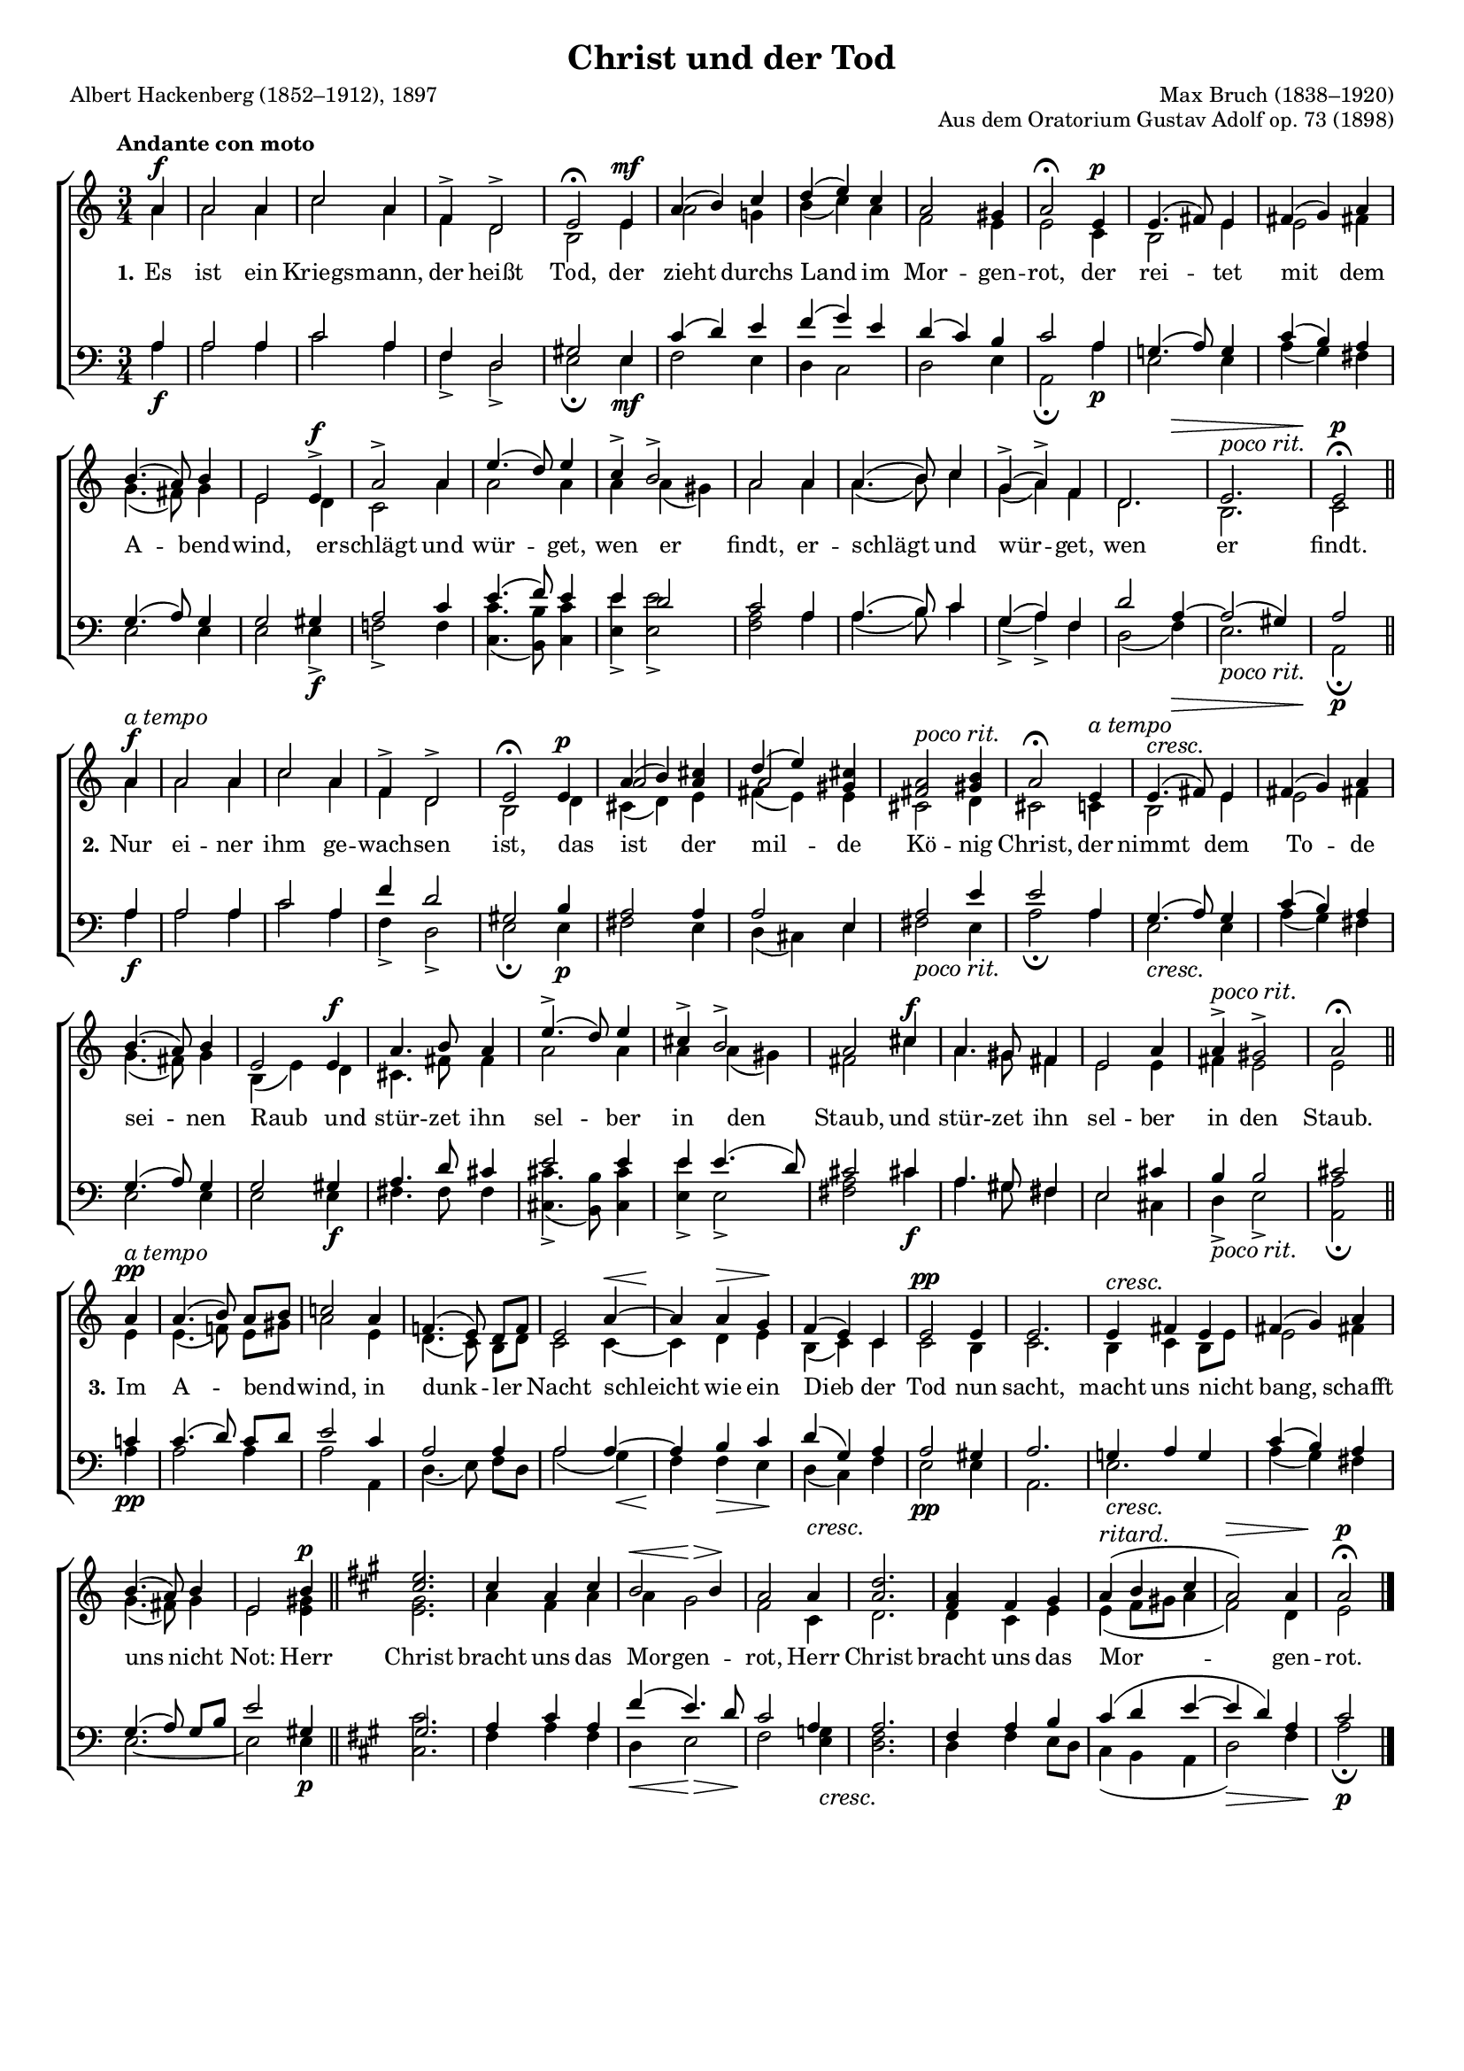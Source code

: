 #(set-global-staff-size 15.5) 

\version "2.18.0" 

global = { \key a \minor \time 3/4 \tempo "Andante con moto" } 

pocorit = \markup {\large\italic {poco rit.}} 
atempo = ^\markup {\large\italic {a tempo}} 

SChristTod = \relative a' { 
\partial 4 
a4\f 
a2 a4 
c2 a4 
f4-> d2-> 
e2\fermata e4\mf 
a4( b4) c4 
d4( e4) c4 
a2 gis4 
a2\fermata e4\p 
e4.( fis8) e4 
fis4( g4) a4 
b4.( a8) b4 
e,2 e4->\f 
a2-> a4 
e'4.( d8) e4 
c4-> b2-> 
a2 a4 
a4.( b8) c4 
g4(-> a4)-> f4 
<< d2. {s2 s4\>} >> 
e2.^\pocorit 
e2\p\fermata 
\bar "||" 
\break 
a4\f\atempo 
a2 a4 
c2 a4 
f4-> d2-> 
e2\fermata e4\p 
<<{a4( b4)} \\ s2 \\ a2>> <cis a>4 
<<{d4( e4)} \\ s2 \\ a,2>> <cis gis>4 
<a fis>2^\pocorit <b gis>4 
a2\fermata e4\atempo 
\crescTextCresc 
e4.(\< fis8) e4 
fis4( g4) a4 
b4.( a8) b4 
e,2 e4\f 
a4. b8 a4 
e'4.(-> d8) e4 
cis4-> b2-> 
a2 cis4\f 
a4. gis8 fis4 
e2 a4 
a4->^\pocorit gis2-> 
a2\fermata 
\bar "||" 
\break 
a4\pp\atempo 
a4.( b8) a8[ b8] 
c!2 a4 
f!4.( e8) d8[ f8] 
\crescHairpin 
e2 a4~\< 
a4\! a4\> g4\! 
f4( e4) c4 
e2\pp e4 
e2. 
\crescTextCresc 
e4\< fis4 e4 
fis4( g4) a4 
b4.( a8) b4 
e,2 b'4\p 
\bar "||" 
\crescHairpin 
\key a \major 
<e cis>2. 
cis4 a4 cis4 
<<b2 {s4\< s4\>}>> b4\! 
\crescTextCresc 
a2 a4\< 
<d a>2. 
<a fis>4 fis4 gis4 
a4(^\markup {\large\italic {ritard.}}  b4 cis4 
a2)\> a4 
a2\p\fermata 
\bar "|." 
} 

AChristTod = \relative a' { 
\partial 4 
a4 
a2 a4 
c2 a4 
f4 d2 
b2 e4 
a2 g!4 
b4( c4) a4 
f2 e4 
e2 c4 
b2 e4 
e2 fis4 
g4.( fis8) g4 
e2 d4 
c2 a'4 
a2 a4 
a4 a4( gis4) 
a2 a4 
a4.( b8) c4 
g4( a4) f4 
d2. 
b2. 
c2 
\bar "||" 
a'4 
a2 a4 
c2 a4 
f4 d2 
b2 d4 
cis4( d4) e4 
fis4( e4) e4 
cis2 d4 
cis2 c4 
b2 e4 
e2 fis4 
g4.( fis8) g4 
b,4( e4) d4 
cis4. fis8 fis4 
a2 a4 
a4 a4( gis4) 
fis2 cis'4 
a4. gis8 fis4 
e2 e4 
fis4 e2 
e2 
\bar "||" 
e4 
e4.( f!8) e8[ gis8] 
a2 e4 
d4.( c8) b8[ d8] 
c2 c4~ 
c4 d4 e4 
b4( c4) c4 
c2 b4 
c2. 
b4 c4 b8[ e8] 
e2 fis!4 
g4.( fis8) g4 
e2 <gis e>4 
\bar "||" 
\key a \major 
<gis e>2. 
a4 fis4 a4 
a4 gis2 
fis2 cis4 
d2. 
d4 cis4 e4 
e4( fis8[ gis!8] a4 
fis2) d4 
e2 
\bar "|." 
} 

TChristTod = \relative a { 
\partial 4 
a4 
a2 a4 
c2 a4 
f4 d2 
gis2 e4 
c'4( d4) e4 
f4( g4) e4 
d4( c4) b4 
c2 a4 
g!4.( a8) g4 
c4( b4) a4 
g4.( a8) g4 
g2 gis4 
a2 c4 
e4.( f8) e4 
e4 d2 
c2 a4 
a4.( b8) c4 
g4( a4) f4 
d'2 a4~ 
a2( gis4) 
a2 
\bar "||" 
a4 
a2 a4 
c2 a4 
f'4 d2 
gis,2 b4 
a2 a4 
a2 e4 
a2 e'4 
e2 a,4 
g4.( a8) g4 
c4( b4) a4 
g4.( a8) g4 
g2 gis4 
a4. d8 cis4 
e2 e4 
e4 e4.( d8) 
cis2 cis4 
a4. gis8 fis4 
e2 cis'4 
b4 b2 
cis2 
\bar "||" 
c4 
c4.( d8) c8[ d8] 
e2 c4 
a2 a4 
a2 a4~ 
a4 b4 c4 
d4( g,4) a4 
a2 gis4 
a2. 
g!4 a4 g4 
c4( b4) a4 
g4.( a8) g8[ b8] 
e2 gis,4 
\bar "||" 
\key a \major 
gis2. 
a4 cis4 a4 
fis'4( e4.) d8 
cis2 a4 
a2. 
fis4 a4 b4 
cis4( d4 e4~ 
e4 d4) a4 
cis2 
\bar "|." 
} 

BChristTod = \relative a { 
\partial 4 
a4\f 
a2 a4 
c2 a4 
f4-> d2-> 
e2\fermata e4\mf 
f2 e4 
d4 c2 
d2 e4 
a,2\fermata a'4\p 
e2 e4 
a4( g4) fis4 
e2 e4 
e2 e4->\f 
f!2-> f4 
<c' c,>4.( <b b,>8) <c c,>4 
<e e,>4-> <e e,>2-> 
<a, f>2 a4 
a4.( b8) c4 
g4(-> a4)-> f4 
d2( f4)\> 
e2._\pocorit 
a,2\p\fermata 
\bar "||" 
a'4\f 
a2 a4 
c2 a4 
f4-> d2-> 
e2\fermata e4\p 
fis2 e4 
d4( cis4) e4 
fis2_\pocorit e4 
a2\fermata a4 
\crescTextCresc 
e2\< e4 
a4( g4) fis4 
e2 e4 
e2 e4\f 
fis4. fis8 fis4 
<cis' cis,>4.(-> <b b,>8) <cis cis,>4 
<e e,>4-> e,2-> 
<a fis>2 cis4\f 
a4. gis8 fis4 
e2 cis4 
d4->_\pocorit e2-> 
<a a,>2\fermata 
\bar "||" 
a4\pp 
a2 a4 
a2 a,4 
d4.( e8) f8[ d8] 
\crescHairpin 
a'2( g4)\< 
f4\! f4\> e4\! 
d4( c4) f4 
e2\pp e4 
a,2. 
\crescTextCresc 
e'2.\< 
a4( g4) fis4 
e2.~ 
e2 e4\p 
\bar "||" 
\crescHairpin 
\key a \major 
<cis' cis,>2. 
fis,4 a4 fis4 
d4\< e2\> 
\crescTextCresc 
fis2\! <g e>4\< 
<fis d>2. 
d4 fis4 e8[ d8] 
cis4( b4 a4 
d2)\> fis4 
a2\p\fermata 
\bar "|." 
} 


LChristTodA = \lyricmode {
\set stanza = "1." 
Es ist ein Kriegs -- mann, der heißt Tod, 
der zieht durchs Land im Mor -- gen -- rot, 
der rei -- tet mit dem A -- bend -- wind, 
er -- schlägt und wür -- get, wen er findt, 
er -- schlägt und wür -- get, wen er findt.  
} 

LChristTodB = \lyricmode {
\set stanza = "2." 
Nur ei -- ner ihm ge -- wach -- sen ist, 
das ist der mil -- de Kö -- nig Christ, 
der nimmt dem To -- de sei -- nen Raub 
und stür -- zet ihn sel -- ber in den Staub, 
und stür -- zet ihn sel -- ber in den Staub. 
} 

LChristTodC = \lyricmode {
\set stanza = "3." 
Im A -- bend -- wind, in dunk -- ler Nacht 
schleicht wie ein Dieb der Tod nun sacht, 
macht uns nicht bang, schafft uns nicht Not: 
Herr Christ bracht uns das Mor -- gen -- rot, 
Herr Christ bracht uns das Mor -- gen -- rot. 
} 

%--------------------

\header { 
 kaisernumber = "141" 
 comment = "" 
 footnote = "" 
 
 title = "Christ und der Tod" 
 subtitle = "" 
 composer = "Max Bruch (1838–1920)" 
 opus = "Aus dem Oratorium Gustav Adolf op. 73 (1898)" 
 arranger = "" 
 poet = "Albert Hackenberg (1852–1912), 1897" 
 
 mutopiatitle = "ChristTod" 
 mutopiacomposer = "BruchM" 
 mutopiapoet = "Hackenberg, A." 
 mutopiaopus = "" 
 mutopiainstrument = "Choir (SATB)" 
 date = "1898" 
 source = "Leipzig : C. F. Peters, 1915" 
 style = "Romantic" 
 license = "Creative Commons Attribution 4.0" 
 maintainer = "Klaus Rettinghaus" 
 lastupdated = "2017-07-07" 
 
 footer = "" 
 tagline = ##f
}

\score {
{
\context ChoirStaff 
	<< 
	\context Staff = women 
	<< 
	#(set-accidental-style 'voice) 
	\set Staff.midiInstrument = "voice oohs" 
			\clef "G" 
			\context Voice = Sopran { \voiceOne 
				<< 
				\autoBeamOff 
				\dynamicUp 
				{ \global \SChristTod } 
				>> } 
			\context Voice = Alt { \voiceTwo 
 				<< 
				\autoBeamOff 
				\dynamicDown 
				{ \global \AChristTod } 
				>> } 
			>> 
	\context Lyrics = verses 
	\context Staff = men 
	<< 
	#(set-accidental-style 'voice) 
	\set Staff.midiInstrument = "voice oohs" 
			\clef "F" 
			\context Voice = Tenor { \voiceOne 
				<< 
				\autoBeamOff 
				\dynamicUp 
				{ \global \TChristTod } 
				>> } 
			\context Voice = Bass { \voiceTwo 
				<< 
				\autoBeamOff 
				\dynamicDown 
				{ \global \BChristTod } 
				>> } 
		>> 
	\context Lyrics = verses \lyricsto Alt { \LChristTodA \LChristTodB \LChristTodC } 
	>> 
}

\layout {
indent = 0.0\cm
\context {\Score 
\remove "Bar_number_engraver"
\override DynamicTextSpanner #'dash-period = #-1.0 
\override BreathingSign #'text = #(make-musicglyph-markup "scripts.rvarcomma") 
}
}

\midi {
\tempo 4=92
\context { \Voice 
\remove "Dynamic_performer" 
}
}

}
